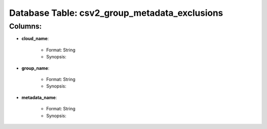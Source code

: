 .. File generated by /opt/cloudscheduler/utilities/schema_doc - DO NOT EDIT
..
.. To modify the contents of this file:
..   1. edit the template file "/opt/cloudscheduler/docs/schema_doc/tables/csv2_group_metadata_exclusions"
..   2. run the utility "/opt/cloudscheduler/utilities/schema_doc"
..

Database Table: csv2_group_metadata_exclusions
==============================================


Columns:
^^^^^^^^

* **cloud_name**:

   * Format: String
   * Synopsis:

* **group_name**:

   * Format: String
   * Synopsis:

* **metadata_name**:

   * Format: String
   * Synopsis:

